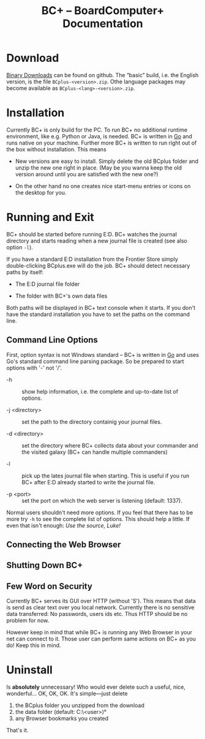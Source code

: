 #+TITLE: BC+ – BoardComputer+ Documentation

* Download

[[https://github.com/CmdrVasquess/BCplus/releases][Binary Downloads]] can be found on github. The “basic” build, i.e. the
English version, is the file =BCplus-<version>.zip=. Othe language
packages may become available as =BCplus-<lang>-<version>.zip=.

* Installation
Currently BC+ is only build for the PC. To run BC+ no additional
runtime environment, like e.g. Python or Java, is needed. BC+ is
written in [[https://golang.org][Go]] and runs native on your machine. Further more BC+ is
written to run right out of the box without installation. This means

- New versions are easy to install. Simply delete the old BCplus
  folder and unzip the new one right in place. (May be you wanna keep
  the old version around until you are satisfied with the new one?)

- On the other hand no one creates nice start-menu entries or icons on
  the desktop for you.

* Running and Exit
BC+ should be started before running E:D. BC+ watches the journal
directory and starts reading when a new journal file is created (see
also option =-l=).

If you have a standard E:D installation from the Frontier Store simply
double-clicking BCplus.exe will do the job. BC+ should detect necessary
paths by itself:

- The E:D journal file folder

- The folder with BC+'s own data files

Both paths will be displayed in BC+ text console when it starts. If
you don't have the standard installation you have to set the paths on
the command line.

** Command Line Options
First, option syntax is not Windows standard – BC+ is written in [[https://golang.org][Go]]
and uses Go's standard command line parsing package. So be prepared to
start options with '-' not '/'.

- -h :: show help information, i.e. the complete and up-to-date list
        of options.

- -j <directory> :: set the path to the directory containig your
                    journal files.

- -d <directory> :: set the directory where BC+ collects data about
                    your commander and the visited galaxy (BC+ can
                    handle multiple commanders)

- -l :: pick up the lates journal file when starting. This is useful
        if you run BC+ after E:D already started to write the journal
        file.

- -p <port> :: set the port on which the web server is listening
               (default: 1337).

Normal users shouldn't need more options. If you feel that there has
to be more try =-h= to see the complete list of options. This should
help a little. If even that isn't enough: /Use the source, Luke!/

** Connecting the Web Browser

** Shutting Down BC+

** Few Word on Security
Currently BC+ serves its GUI over HTTP (without 'S'). This means that
data is send as clear text over you local network. Currently there is
no sensitive data transferred: No passwords, users ids etc. Thus HTTP
should be no problem for now.

However keep in mind that while BC+ is running any Web Browser in your
net can connect to it. Those user can perform same actions on BC+ as
you do! Keep this in mind.

* Uninstall
Is *absolutely* unnecessary! Who would ever delete such a useful,
nice, wonderful… OK, OK, OK. It's simple—just delete

1. the BCplus folder you unzipped from the download
2. the data folder (default: C:\Users\<user>\bcplus)°
3. any Browser bookmarks you created

That's it.
